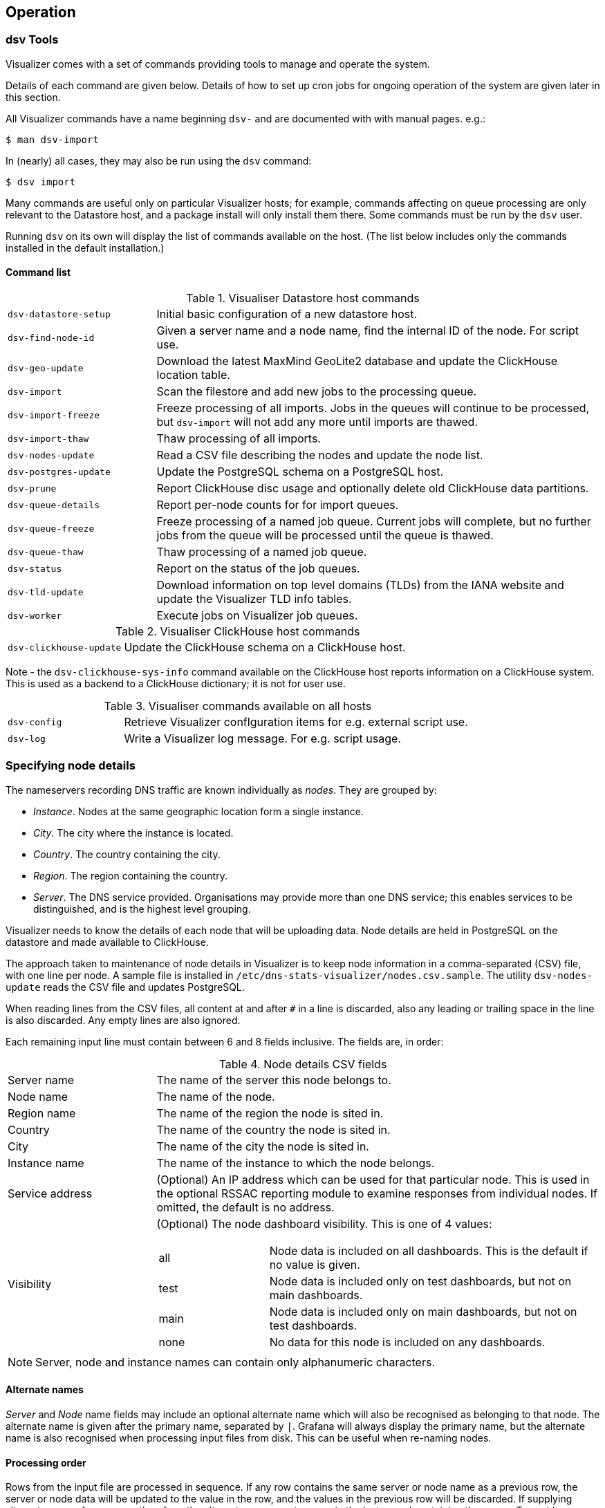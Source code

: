 == Operation

=== dsv Tools

Visualizer comes with a set of commands providing tools to manage and operate the system.

Details of each command are given below. Details of how to set up cron jobs for
ongoing operation of the system are given later in this section.

All Visualizer commands have a name beginning `dsv-` and are documented with
with manual pages. e.g.:

[source,console]
----
$ man dsv-import
----

In (nearly) all cases, they may also be run using the `dsv` command:

[source,console]
----
$ dsv import
----

Many commands are useful only on particular Visualizer hosts; for example,
commands affecting on queue processing are only relevant to the Datastore host,
and a package install will only install them there. Some commands must be run by the `dsv` user.

Running `dsv` on its own will display the list of commands available on the host.
(The list below includes only the commands installed in the default installation.)

==== Command list

.Visualiser Datastore host commands
[cols="1a,3a"]
|===
| `dsv-datastore-setup`
| Initial basic configuration of a new datastore host.

| `dsv-find-node-id`
| Given a server name and a node name, find the internal ID of the node. For script use.

| `dsv-geo-update`
| Download the latest MaxMind GeoLite2 database and update the ClickHouse location table.

| `dsv-import`
| Scan the filestore and add new jobs to the processing queue.

| `dsv-import-freeze`
| Freeze processing of all imports. Jobs in the queues will continue to be processed, but
  `dsv-import` will not add any more until imports are thawed.

| `dsv-import-thaw`
| Thaw processing of all imports.

| `dsv-nodes-update`
| Read a CSV file describing the nodes and update the node list.

| `dsv-postgres-update`
| Update the PostgreSQL schema on a PostgreSQL host.

| `dsv-prune`
| Report ClickHouse disc usage and optionally delete old ClickHouse data partitions.

| `dsv-queue-details`
| Report per-node counts for for import queues.

| `dsv-queue-freeze`
| Freeze processing of a named job queue. Current jobs will complete, but no further
  jobs from the queue will be processed until the queue is thawed.

| `dsv-queue-thaw`
| Thaw processing of a named job queue.

| `dsv-status`
| Report on the status of the job queues.

| `dsv-tld-update`
| Download information on top level domains (TLDs) from the IANA website and update
  the Visualizer TLD info tables.

| `dsv-worker`
| Execute jobs on Visualizer job queues.
|===

.Visualiser ClickHouse host commands
[cols="1a,3a"]
|===
| `dsv-clickhouse-update`
| Update the ClickHouse schema on a ClickHouse host.
|===

Note - the `dsv-clickhouse-sys-info` command available on the ClickHouse host reports information on a ClickHouse
system. This is used as a backend to a ClickHouse dictionary; it is not for user use.

.Visualiser commands available on all hosts
[cols="1a,3a"]
|===
| `dsv-config`
| Retrieve Visualizer conflguration items for e.g. external script use.

| `dsv-log`
| Write a Visualizer log message. For e.g. script usage.
|===


=== Specifying node details

The nameservers recording DNS traffic are known individually as _nodes_.
They are grouped by:

* _Instance_. Nodes at the same geographic location form a single instance.
* _City_. The city where the instance is located.
* _Country_. The country containing the city.
* _Region_. The region containing the country.
* _Server_. The DNS service provided. Organisations may provide more than one DNS
   service; this enables services to be distinguished, and is the highest level grouping.

Visualizer needs to know the details of each node that will be uploading data.
Node details are held in PostgreSQL on the datastore and made available to ClickHouse.

The approach taken to maintenance of node details in Visualizer is to keep
node information in a comma-separated (CSV) file, with one line per node.
A sample file is installed in `/etc/dns-stats-visualizer/nodes.csv.sample`.
The utility `dsv-nodes-update` reads the CSV file and updates PostgreSQL.

When reading lines from the CSV files, all content at and after `#` in a line
is discarded, also any leading or trailing space in the line is also discarded.
Any empty lines are also ignored.

Each remaining input line must contain between 6 and 8 fields inclusive. The fields
are, in order:

.Node details CSV fields
[cols="1,3a"]
|===
| Server name
| The name of the server this node belongs to.

| Node name
| The name of the node.

| Region name
| The name of the region the node is sited in.

| Country
| The name of the country the node is sited in.

| City
| The name of the city the node is sited in.

| Instance name
| The name of the instance to which the node belongs.

| Service address
| (Optional) An IP address which can be used for that particular node. This is used in the optional
RSSAC reporting module to examine responses from individual nodes. If omitted,
the default is no address.

| Visibility
| (Optional) The node dashboard visibility. This is one of 4 values:
[cols="1,3a"]
!===
!all
!Node data is included on all dashboards. This is the default if no value is given.

!test
!Node data is included only on test dashboards, but not on main dashboards.

!main
!Node data is included only on main dashboards, but not on test dashboards.

!none
!No data for this node is included on any dashboards.
!===
|===

NOTE: Server, node and instance names can contain only alphanumeric characters.

==== Alternate names

_Server_ and _Node_ name fields may include an optional alternate name which will also be
recognised as belonging to that node. The alternate name is given after the primary name, separated
by `|`. Grafana will always display the primary name, but the alternate name is also
recognised when processing input files from disk. This can be useful when re-naming nodes.

==== Processing order

Rows from the input file are processed in sequence. If any row contains the same
server or node name as a previous row, the server or node data will be updated
to the value in the row, and the values in the previous row will be discarded.
If supplying alternate names for a server, therefore, the alternate name must appear
in the last record containing the server. To avoid confusion, it is recommended to specify the
alternate name for all lines containing the server.

==== Example `nodes.csv`

----
# Sample nodes.csv file.
# server, node,      region,        country,  instance, city
MyTLD,    ns1,       Europe,        GB,       Lon1,     London
MyTLD,    ns2|oldns, Europe,        GB,       Lon1,     London #oldns still used for file upload
MyTLD,    ns3,       North America, US,       Wash1,    Washington
----

To import nodes into the database after making edits to the `nodes.csv` file use
[source,console]
----
$ dsv-nodes-update -c /etc/dns-stats-visualizer/dsv.cfg /etc/dns-stats-visualizer/nodes.csv
----

=== Specifying server addresses for the Server IP graph

The `Server IP address` graph displays the traffic activity on each IP address
for the server. You can filter the displayed addresses to a fixed list by
populating the `server_address` table in the PostgreSQL `dsv` database as below.
This can remove noise from the graph generated by outgoing queries from the server
that are also captured in the C-DNS file.
[source,console]
----
$ psql -d dsv -U dsv
dsv=> INSERT INTO server_address (address) VALUES
  ('2001:500:9f::42'),
  ('::ffff:199.7.83.42');
----


=== Automatically scheduled jobs

After Visualizer is installed, there are some Visualizer functions that need to be run
regularly. It is suggested that this is done using `cron(8)`.

NOTE: Each should run as the `dsv`
user, so if using `cron` add the details to the `crontab` for user `dsv`.

==== Periodic import of new C-DNS files

Visualizer expects C-DNS files recorded on the nodes to appear in a file hierarchy
under directory `<Server>/<Node>/incoming`. Those directories need to be scanned
periodically and new files added to the Visualizer queues for processing. This is done
with the command:

[source,console]
----
$ dsv-import --source incoming
----

A reasonable interval is to run this command every 5 minutes via a `crontab` entry:

----
# m h  dom mon dow   command
*/5 * * * * /usr/bin/dsv-import --source incoming
----

==== Recording Visualizer queue details

The command `dsv-queue-details` reports on the number of jobs waiting in each
Visualizer queue and the number of errors (job failures) for each queue.

The command can optionally record this data to ClickHouse for archive and system
performance analysis. If you find this useful, you may want to consider recording the
queue status periodically. To record it evert 5 minutes:

----
# m h  dom mon dow   command
*/5 * * * * /usr/bin/dsv-queue-details --store
----

==== Updating Top Level Domain (TLD) information

The default Visualizer installation includes a dashboard _QTYPE for Undelegated TLD_
which relies for TLD classification in data in a PostgreSQL table `tld_text`.

TLD data changes periodically as new TLDs are added, or old ones removed.
The data in this table can be kept up to date by running the command `dsv-tld-update`.
You may want to consider running this regularly, perhaps weekly.
This `crontab` entry runs it every Sunday at 02:00.

----
# m h  dom mon dow   command
0 2 * * 0 /usr/bin/dsv-tld-update
----

==== Updating GeoLocation information

The default Visualizer installation includes dashboards displaying country and city
origins of client queries. To enable this, the data import process uses MaxMind
GeoLite data to add a geographic location identifier to each raw query/response
record imported into ClickHouse.
The Grafana dashboards then rely on a table recording the latitude and longitude
for each location identifier.

Keeping this up to date requires periodically updating two different items:

. The MaxMind GeoLite database associating client IP addresses with locations.
  This is updated with the MaxMind `geoipupdate` command. On Ubuntu, this
  must be run as `root`.
. The table used by Grafana queries to map location ID to latitude/longitude.

It is suggested updating the geolocation data weekly:

. Add the following to the `root` crontab to download fresh data from MaxMind
  at 03:00 every Sunday (see the `geoipupdate` manual page):
+
----
# m h  dom mon dow   command
0 3 * * 0 /usr/bin/geoipupdate
----

. Add the following to the `dsv` crontab to download fresh data from MaxMind
  and update the database table used by Grafana also at 03:00 every Sunday.
+
----
# m h  dom mon dow   command
0 3 * * 0 /usr/bin/dsv-geo-update
----

=== Generating PCAPs and import of archived data

C-DNS files can be converted (in a lossy fashion) into PCAP files using the
`dsv-worker` command. This might be done as a 'background' job in order to share
data - Visualizer provides an option to anonymize such PCAPs. Details are provided in
<<Appendix C: Generating PCAP files>>


It is also possible with Visualizer to import previously processed data from the
`cbor` directory into the database, in the event the database must be rebuilt.
Details are provided in <<Appendix A: Importing archived data>>

=== Pruning

Over time, query/response data accumulates in a Visualizer system in two places:

. *Datastore C-DNS files.* Once queued for processing, C-DNS files are moved to per-node
 `cbor` directories on the datastore.
. *ClickHouse tables.* Raw query/response data is stored in ClickHouse in the main raw table
  and summarised in the various aggregation tables.

Over time, installations will not to manage the ever-increasing storage requirement,
discarding old data. Visualizer refers to this process as _pruning_.

Pruning can be either an _ad-hoc_ process, carried out manually whenever storage
utilization passes a threshold, or the same procedures can be run automatically on
a regular basis.

==== Datastore C-DNS files

Visualizer does not provide any standard mechanism for deleting old files from the datastore.
Once C-DNS files are imported and moved to `cbor` node directories, Visualizer makes no
further use of them.

They may therefore be managed by standard system utilities. For example, this command
uses `find(1)` to identify and remove candidate C-DNS files:

[source,console]
----
$ find /var/lib/dns-stats-visalizer/cdns -mtime +20 -type f -path **/*.cdns** -exec rm '{}' \;
----

It will remove all C-DNS files in `cbor` directoriess and over 20 days old from the datastore
at `/var/lib/dns-stats-visualizer/cdns`.

==== ClickHouse tables

===== Table sizes

The storage required for the ClickHouse tables will obviously depend on the traffic content and
volumes, and how successful the aggregations are.

Purely as a guide, we give figures for a busy Root server that sees 17 billion
queries per day (~200 kqps). ClickHouse uses around 580 Gb daily to store the raw data,
and around 15Gb daily for the 5 minute aggregated data.

===== Table partitions

A characteristic of the ClickHouse database is that it cannot delete _individual_
records from its tables. However, all data added to Vizualizer tables is added to
'partioned' tables, and in those tables ClickHouse can delete _partitions_.

In a typical Visualizer installation, the size of the raw query/response data table is
considerably (i.e. order or orders of magnitude) larger than the aggregated tables.
It is therefore desirable to be able to set different age thresholds for raw and
aggregated data.

By default, ClickHouse partitions table data into monthly partitions.
Our experience with a large data volume installation is that this is too coarse;
the volumes of each individual partition can be too significant a fraction of the
total available storage for best operational flexibility.
For this reason, Visualiser specifies weekly partitions when creating its tables.
It is recommended that you consider the question of partition size, given your likely
volumes and available storage.

===== `dsv-prune`

For convenience, and to ensure consistency between different hosts in a
ClickHouse cluster that uses multiple hosts, pruning ClickHouse Visualizer
tables is done with the `dsv-prune` command. This command is run from the
datastore, and by default reports the current disc utilisation.

If the utilisation exceeds a threshold (default 80%), you can specify that
partitions older than a given number of days old should be deleted (default is
365 days). It deals with either raw or aggregated data separately, so you can
adjust usage threshold and age values to the two types of data separately. We
recommend always using the `--dry-run` flag when running manually to get a preview
of what data will be deleted.

[source,console]
----
$ dsv-prune -t 70 -d raw -a 30
$ dsv-prune -t 70 -d 5min -a 150
----

Once you are happy with your parameters, this can also be run periodically from
cron to control disk usage on the system. In this case the `--force` flag must be used,
to override the user confirmation `dsv-prune` normally requires before deleting
a partition.
